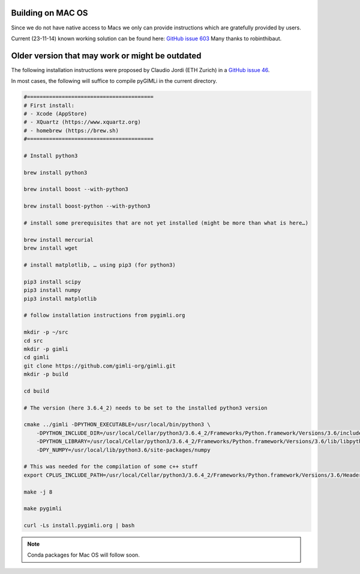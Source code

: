 .. _sec:install_mac:

Building on MAC OS
------------------

Since we do not have native access to Macs we only can provide instructions which are gratefully provided by users.

Current (23-11-14) known working solution can be found here:
`GitHub issue 603 <https://github.com/gimli-org/gimli/discussions/603>`_
Many thanks to robinthibaut.

Older version that may work or might be outdated
------------------------------------------------

The following installation instructions were proposed by Claudio Jordi (ETH Zurich) in a
`GitHub issue 46 <https://github.com/gimli-org/gimli/issues/46#issuecomment-357735129>`_.

In most cases, the following will suffice to compile pyGIMLi in the current
directory.

.. code:: bash

    #========================================
    # First install:
    # - Xcode (AppStore)
    # - XQuartz (https://www.xquartz.org)
    # - homebrew (https://brew.sh)
    #========================================

    # Install python3

    brew install python3

    brew install boost --with-python3

    brew install boost-python --with-python3

    # install some prerequisites that are not yet installed (might be more than what is here…)

    brew install mercurial
    brew install wget

    # install matplotlib, … using pip3 (for python3)

    pip3 install scipy
    pip3 install numpy
    pip3 install matplotlib

    # follow installation instructions from pygimli.org

    mkdir -p ~/src
    cd src
    mkdir -p gimli
    cd gimli
    git clone https://github.com/gimli-org/gimli.git
    mkdir -p build

    cd build

    # The version (here 3.6.4_2) needs to be set to the installed python3 version

    cmake ../gimli -DPYTHON_EXECUTABLE=/usr/local/bin/python3 \
        -DPYTHON_INCLUDE_DIR=/usr/local/Cellar/python3/3.6.4_2/Frameworks/Python.framework/Versions/3.6/include/python3.6m \
        -DPYTHON_LIBRARY=/usr/local/Cellar/python3/3.6.4_2/Frameworks/Python.framework/Versions/3.6/lib/libpython3.6.dylib \
        -DPY_NUMPY=/usr/local/lib/python3.6/site-packages/numpy

    # This was needed for the compilation of some c++ stuff
    export CPLUS_INCLUDE_PATH=/usr/local/Cellar/python3/3.6.4_2/Frameworks/Python.framework/Versions/3.6/Headers

    make -j 8

    make pygimli

    curl -Ls install.pygimli.org | bash

.. note::

    Conda packages for Mac OS will follow soon.
